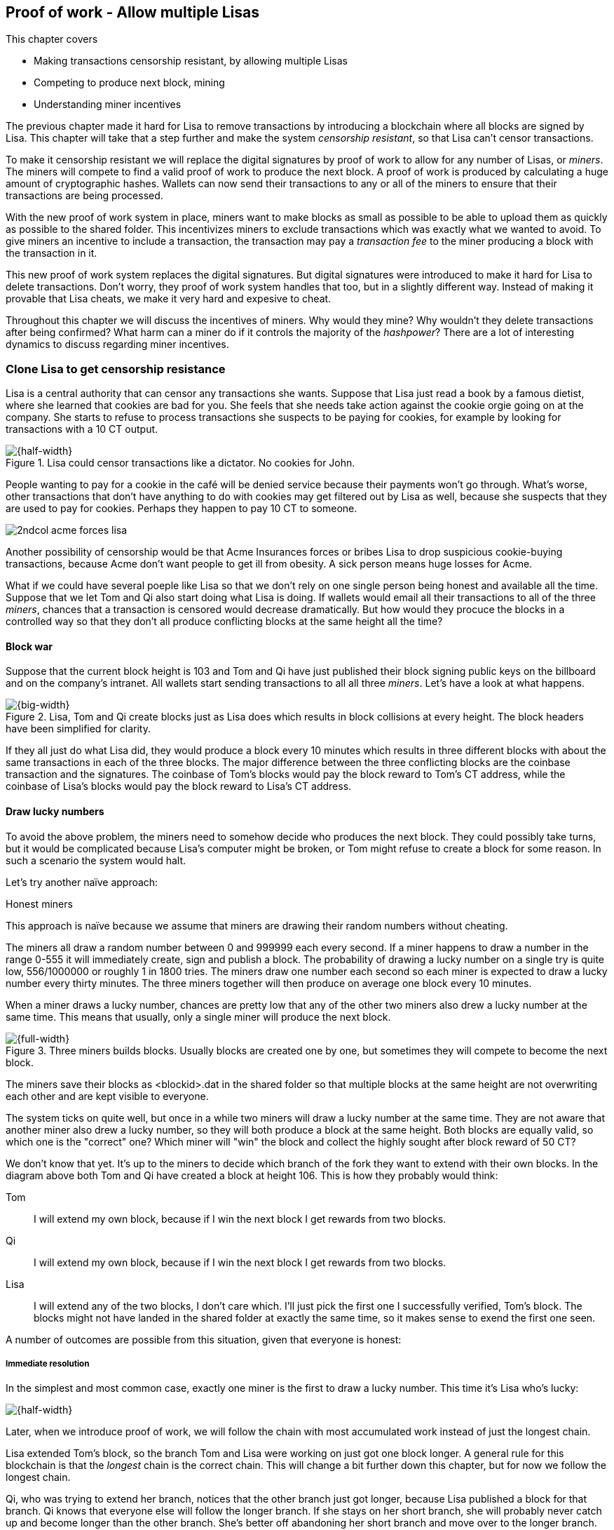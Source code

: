 ////

Desired Blockchain+pow path:

The blockchain datastructure - Signing transaction set

Multiple participants - Fight censorship

Proof-or-work - Avoid a flood of blocks

////

[[ch07]]
== Proof of work - Allow multiple Lisas
:imagedir: {baseimagedir}/ch07
This chapter covers

* Making transactions censorship resistant, by allowing multiple Lisas
* Competing to produce next block, mining
* Understanding miner incentives

The previous chapter made it hard for Lisa to remove transactions by
introducing a blockchain where all blocks are signed by Lisa. This
chapter will take that a step further and make the system _censorship
resistant_, so that Lisa can't censor transactions.

To make it censorship resistant we will replace the digital signatures
by proof of work to allow for any number of Lisas, or _miners_. The
miners will compete to find a valid proof of work to produce the next
block. A proof of work is produced by calculating a huge amount of
cryptographic hashes. Wallets can now send their transactions to any
or all of the miners to ensure that their transactions are being
processed.

With the new proof of work system in place, miners want to make blocks
as small as possible to be able to upload them as quickly as possible
to the shared folder. This incentivizes miners to exclude transactions
which was exactly what we wanted to avoid. To give miners an incentive
to include a transaction, the transaction may pay a _transaction fee_
to the miner producing a block with the transaction in it.

This new proof of work system replaces the digital signatures. But
digital signatures were introduced to make it hard for Lisa to delete
transactions. Don't worry, they proof of work system handles that too,
but in a slightly different way. Instead of making it provable that
Lisa cheats, we make it very hard and expesive to cheat.

Throughout this chapter we will discuss the incentives of miners. Why
would they mine? Why wouldn't they delete transactions after being
confirmed? What harm can a miner do if it controls the majority of the
_hashpower_? There are a lot of interesting dynamics to discuss
regarding miner incentives.

=== Clone Lisa to get censorship resistance

Lisa is a central authority that can censor any transactions she
wants. Suppose that Lisa just read a book by a famous dietist, where
she learned that cookies are bad for you. She feels that she needs
take action against the cookie orgie going on at the company. She
starts to refuse to process transactions she suspects to be paying for
cookies, for example by looking for transactions with a 10 CT output.

.Lisa could censor transactions like a dictator. No cookies for John.
image::{imagedir}/censorship.svg[{half-width}]

People wanting to pay for a cookie in the café will be denied service
because their payments won't go through. What's worse, other
transactions that don't have anything to do with cookies may get
filtered out by Lisa as well, because she suspects that they are used
to pay for cookies. Perhaps they happen to pay 10 CT to someone.

****
image::{imagedir}/2ndcol-acme-forces-lisa.svg[]
****

Another possibility of censorship would be that Acme Insurances forces
or bribes Lisa to drop suspicious cookie-buying transactions, because
Acme don't want people to get ill from obesity. A sick person means
huge losses for Acme.

What if we could have several poeple like Lisa so that we don't rely
on one single person being honest and available all the time. Suppose
that we let Tom and Qi also start doing what Lisa is doing. If wallets
would email all their transactions to all of the three _miners_,
chances that a transaction is censored would decrease
dramatically. But how would they procuce the blocks in a controlled
way so that they don't all produce conflicting blocks at the same
height all the time?

==== Block war

Suppose that the current block height is 103 and Tom and Qi have just
published their block signing public keys on the billboard and on the
company's intranet. All wallets start sending transactions to all all
three _miners_. Let's have a look at what happens.

.Lisa, Tom and Qi create blocks just as Lisa does which results in block collisions at every height. The block headers have been simplified for clarity.
image::{imagedir}/three-miners-collisions.svg[{big-width}]

If they all just do what Lisa did, they would produce a block every 10
minutes which results in three different blocks with about the same
transactions in each of the three blocks. The major difference between
the three conflicting blocks are the coinbase transaction and the
signatures. The coinbase of Tom's blocks would pay the block reward to
Tom's CT address, while the coinbase of Lisa's blocks would pay the
block reward to Lisa's CT address.

==== Draw lucky numbers

To avoid the above problem, the miners need to somehow decide who
produces the next block. They could possibly take turns, but it would
be complicated because Lisa's computer might be broken, or Tom might
refuse to create a block for some reason. In such a scenario the
system would halt.

Let's try another naïve approach:

[.gbinfo]
.Honest miners
****
This approach is naïve because we assume that miners are drawing their
random numbers without cheating.
****

The miners all draw a random number between 0 and 999999 each every
second. If a miner happens to draw a number in the range 0-555 it will
immediately create, sign and publish a block. The probability of
drawing a lucky number on a single try is quite low, 556/1000000 or
roughly 1 in 1800 tries. The miners draw one number each second so
each miner is expected to draw a lucky number every thirty
minutes. The three miners together will then produce on average one
block every 10 minutes. 

When a miner draws a lucky number, chances are pretty low that any of
the other two miners also drew a lucky number at the same time. This
means that usually, only a single miner will produce the next block.

.Three miners builds blocks. Usually blocks are created one by one, but sometimes they will compete to become the next block.
image::{imagedir}/three-miners-and-a-fork.svg[{full-width}]

The miners save their blocks as <blockid>.dat in the shared folder so
that multiple blocks at the same height are not overwriting each other
and are kept visible to everyone.

The system ticks on quite well, but once in a while two miners will
draw a lucky number at the same time. They are not aware that another
miner also drew a lucky number, so they will both produce a block at
the same height. Both blocks are equally valid, so which one is the
"correct" one? Which miner will "win" the block and collect the highly
sought after block reward of 50 CT?

We don't know that yet. It's up to the miners to decide which branch
of the fork they want to extend with their own blocks. In the diagram
above both Tom and Qi have created a block at height 106. This is how
they probably would think:

Tom:: I will extend my own block, because if I win the next block I
get rewards from two blocks.
Qi:: I will extend my own block, because if I win the next block I
get rewards from two blocks.
Lisa:: I will extend any of the two blocks, I don't care which. I'll
just pick the first one I successfully verified, Tom's block. The
blocks might not have landed in the shared folder at exactly the same
time, so it makes sense to exend the first one seen.

A number of outcomes are possible from this situation, given that
everyone is honest:

===== Immediate resolution

In the simplest and most common case, exactly one miner is the first
to draw a lucky number. This time it's Lisa who's lucky:

image::{imagedir}/chain-fork-simple-resolution.svg[{half-width}]

[.gbinfo]
****
Later, when we introduce proof of work, we will follow the chain with
most accumulated work instead of just the longest chain.
****

Lisa extended Tom's block, so the branch Tom and Lisa were working on
just got one block longer. A general rule for this blockchain is that
the _longest_ chain is the correct chain. This will change a bit
further down this chapter, but for now we follow the longest chain.

Qi, who was trying to extend her branch, notices that the other branch
just got longer, because Lisa published a block for that branch. Qi
knows that everyone else will follow the longer branch. If she stays
on her short branch, she will probably never catch up and become
longer than the other branch. She's better off abandoning her short
branch and move over to the longer branch. Now everyone is working on
the same branch again and the tie is resolved.

[.gbinfo]
****
The UTXO set is build from a single chain. It cannot be built from multiple branches simultaneously. Full nodes have to chose which branch to follow.
****

Since Qi abandoned her branch, she also abandoned her block
reward. Her block will never be part of the longest chain, so she will
never be able to spend the block reward in her block. Only blocks on
the longest chain will have an affect on the UTXO set.

===== Delayed resolution

But what would happen if both Lisa and Qi happens to draw a lucky
number on the same second. That would mean that both branches will be
extended by one block each. We still don't know which one is the
correct branch. Miners will again pick sides and try to exend their
branch of choice.

.Both Lisa and Qi draws a lucky number at the same time. The situation is not resolved yet.
image::{imagedir}/chain-fork-of-depth-2.svg[{half-width}]

Let's say that Tom is the next to draw a lucky number. He can build
the next block on his branch which now becomes three blocks long. It
becomes longer than the other branch which is only two blocks long.

.Tom is the next lucky miner and he gets to extend "his" branch which will now become the longest branch.
image::{imagedir}/chain-fork-delayed-resolution.svg[{half-width}]

Every miner will acknowledge that by switching to Tom's branch and
move on from there. We finally have a winner branch of this
fork. Again, Qi happens to be the loser in this fight.

===== fork of fork

Say instead that Tom and Lisa both draw a lucky number at the same
time. Then they would both extend Tom's branch. The result will be a
fork of the fork:

.One of the branches experiences yet another fork. This new fork is resolved like the previous fork.
image::{imagedir}/chain-fork-of-fork.svg[{half-width}]

We now have three branches. Qi's branch is probably abandoned, because
it is shorter than the two new branches: Lisa's branch and Tom's
branch. Now we have a new competition that will get resolved in the
same way as the first fork. It will be resolved immediately by the
next block, or delayed by one or more further blocks on each branch,
or a new fork will be introduced on either of the two new branches.

Eventually, one branch will win. The likelihood that two branches will
remaining equally long for X blocks diminishes rapidly for increasing X.
////
N = Number of die
S = number of sides on the dice (1800)

P(chain forks on next block) =
P(two or more die wins | some die wins) =
P(two or more die wins)/P(some dice wins)

P(two or more die wins) = 1 - ((S-1)/S)^N^ - 3*(1/S)*((S-1)/S)^N-1^
P(some die wins) = 1-((S-1)/S)^N^
P(two or more die wins)/P(some dice wins) =
(1 - ((S-1)/S)^N^ - 3*(1/S)*((S-1)/S)^N-1^)/(1-((S-1)/S)^N^) =
(1 - (1799/1800)^3^ - 3*(1/1800)*(1799/1800)^2^)/(1-(1799/1800)^3^)=0.00055565843

Na = Number of branch A die
Nb = Number of branch B die

P(both branches are extended next time) =
P(both branches are extended | some branch is extended)

A = Both branches are extended
B = Some branch is extended

P(A) = P(branch A is extended)*P(branch B is extended)
 = (1-((S-1)/S)^Na^) * (1-((S-1)/S)^Nb^)

P(B) = 1-((S-1)/S)^Na+Nb^

P(A|B) = P(A ∩ B) / P(B) = P(A) / P(B)
 = (1-((S-1)/S)^Na^) * (1-((S-1)/S)^Nb^) / (1-((S-1)/S)^Na+Nb^) 

Na = 1
Nb = 2
S = 1800

P(A|B) = (1-((S-1)/S)^Na^) * (1-((S-1)/S)^Nb^) / (1-((S-1)/S)^Na+Nb^)
 = (1-(1799/1800)) * (1-(1799/1800)^2^) / (1-(1799/1800)^3^)
 = (1/1800)*(1-(1799/1800)^2^) / (1 - (1799/1800)^3^)
 = 0.00037047327
////
[.inbitcoin]
.Forks
****
Forks in bitcoin are a bit more probable than in this example, but still occurrs only about once per day.
****

|===
| Branch length | Probability | Happens about every

| 1 | 5.6e-4 | two weeks

| 2 | 2.1e-7 | 90 years

| 3 | 7.6e-11 | 250000 years

| 4 | 2.8e-14 | 700000000 years
|===

A fork of branch length 1 is quite likely to happen, but a branch of
length 2 will probably not happen during Lisa's lifetime, she's 45. No
matter how long the forks are, eventually they will resolve with a
winner.

This seems like a nice scheme. But there are issues with it:

* You can cheat with lucky numbers. You can't prove that you actually
  did draw an honest lucky number.
* You can not just add new miners to the system. You need to lower the
  lucky number threshold as more miners are added to keep the 10
  minutes per block average.
* For every new miner, the system becomes more censorship resistant,
  but also more vulnerable to private key theft. A stolen private key
  will give the thief access to create blocks and collect rewards for
  herself.
* For each new miner, the risk that someone cheats with lucky numbers
  increases.

Clearly, this system will not be able to increase the number of miners
beyond a controlled group of highly trusted participants. We would get
a flood of blocks as miners start cheating, but we can't prove that
they are cheating. It's actually possible that they are just really,
really lucky.

=== Force honest lucky numbers

What if we could force the miners to not cheat with lucky numbers? It
turns out that we can! We can make the miners perform huge amounts of
computations with their computers and have them prove that they have
performed the work. We can make them perform so much work that it
takes each of the three miners about 30 minutes on average to produce
a block, which will result in a 10 minute block interval, just as
before.

.Old style block
****
image::{imagedir}/2ndcol-old-style-block.svg[]
****

.The block signatures are replaced by proof of work.
image::{imagedir}/proof-of-work-overview.svg[{big-width}]

The trick is to replace the digital signatures in the block header
with _proof of work_. Suppose that Qi just published a block and the
cafe's full node wants to verify that it's valid. Besides verifying
the usual stuff like transactions and the merkle root, the full node
must verify that Qi provides a valid proof of work. The rule is that
the proof of work is valid if the block header hash, block id, is less
than or equal to the target:

.The block id must be less than or equal to the target in the header. Otherwise the block is invalid.
image::{imagedir}/valid-pow-example.svg[{half-width}]

To determine if a block's proof of work is valid, we compare the 256
bit block id to the 256 bit target written in the block header. In the
diagram above we have
////
Max target:
0x00ffff * 2**(8*(0x1d - 3)) = 0x00000000FFFF0000000000000000000000000000000000000000000000000000
Example target:
0x926eb9 * 2**(8*(0x1c - 3)) = 0x00000000926eb900000000000000000000000000000000000000000000000000
Example hash:
////


 block id: 000000003c773b99fd08c5b4d18f539d98056cf72e0a50c1b57c9bc429136e24
 target:   00000000926eb900000000000000000000000000000000000000000000000000

In this example the block id starts with `000000003...` while the
target starts with `000000009`. The block id is less than the target,
which means that this block's proof of work is valid.

The target is a number agreed upon by all full nodes and miners. This
target will change every now and then according to some common
rules. Such a change is called a _retarget_ and will be described
later in this chapter. For now we can just regard it as a fixed number
that must be set in the block header.

==== Produce a valid proof of work

To craete a new block, a miner must produce a valid proof of work for
the block before the block is considered valid. To make a valid proof
of work, the miner must create a block header hash that is less than
or equal to the target in the block header.

****
[options="header"]
|===
| Input | Hash
| Hello1! | 82642dd9...2e366e64
| Hello2! | 493cb8b9...83ba14f8
| Hello3! | 90488e86...64530bae
| ... | ... 
|===
****

A block id is a double SHA256 of the block header. As we learned in
<<ch02>>, the only way to find a pre-image to a cryptographic hash
function is to try different inputs over and over until we
find one. The same goes here; the miner must try different block
headers until she finds a block header that hashes to a hash value
less than or equal to the target.

Let's go back in time an look at how Qi created the block above. She
created a block and set the target to `00000000926e…` and the nonce
to `0`. Then she tests whether the proof of work is valid:

.Qi tests if her block is valid by verifying the proof of work
image::{imagedir}/create-pow-example-1.svg[{half-width}]

She calculates the block id, by hashing her block header with double
SHA-256. In this case the block id is `aa9c614e7f50…`. This number is
bigger than the target:

 block id: aa9c614e7f5064ef11eedc51856cc7bfcdf71a1f2d319e56d4cc65bda939be79
 target:   00000000926eb900000000000000000000000000000000000000000000000000

The rule is that the block id must be less than or equal to the target
for the proof of work to be valid. She failed miserably.

[.inbitcoin]
.Nonce
****
The nonce is a 32 bit number, so there are "only" 2^32^=4294967296 possible different nonces to chose from.
****

This is where the nonce comes in. A nonce is just a silly number that
doesn't mean anything. It can be set to any value. Qi initially set
the nonce to `0`, but she could just as well have set it `123` or
`92178237`. The nonce is used to make a change in the block that will
affect the block id but without changing any real data like
transactions or previous block id.

Qi will now make a second attempt at making a valid proof of work. She
increases the nonce from `0` to `1` and tests the validity again:

.Qi increases the nonce and makes a second attempt at finding a valid proof of work. This also fails.
image::{imagedir}/create-pow-example-2.svg[{half-width}]


.Remember the cat?
****
image::{imagedir}/2ndcol-hashing-a-modified-cat.svg[]

When the input changes the slightest, the output is completely different.
****

When Qi changes the block header by increasing the nonce, the block id
will change. This is because any tiny change in the header will result
in a completely different block id.

The new block id is `863c9bea5fd8…`. This is also bigger than the
target. Qi failed again. I'm sorry, but there is no way around
this. Qi must try once more. She once again increases the nonce from
`1` to `2` and tests again:

.Qi's third attempt at finding a valid proof of work. Failed again.
image::{imagedir}/create-pow-example-3.svg[{half-width}]

The result is the same: Miserable failure. The block id was
`005ce22db5aa…` this time, which is still bigger than the target.

She repeats this over and over. For example her 227299125th try:

.Qi's try with nonce 227299124. Close but no cigar!
image::{imagedir}/create-pow-example-4.svg[{half-width}]

This was really close, but close doesn't help. She has to keep trying:

.Qi keeps on working.
image::{imagedir}/create-pow-example-5.svg[{half-width}]

Until finally

.The nonce 492781927 is a winner!
image::{imagedir}/create-pow-example-6.svg[{half-width}]

The nonce 492781927 results in a block id `0000000034d2…`. She
compares this to the target:

 block id: 0000000034d262bbde7c2e1db97c57222e69e48732ec11af2cd8819726c794e8
 target:   00000000926eb900000000000000000000000000000000000000000000000000

Wow, this block id is less than the target! Qi has finally found a
nonce that results in a block id less than the target. Great, now she
will publish the block to the shared folder.

Anyone can pick the block up from the shared folder and verify that
the rule is met; The block id is less than or equal to the agreed
target. The verification of a block is now slightly different than
before:

* [line-through]#the block header signature is valid. The signature is verified using
  Lisa's public key obtained from the billboard or intranet.#
* *the target threshold is set to the agreed upon value.*
* *the block header proof of work is valid. The proof of work is
  verified by hashing the block header and verify that it's smaller
  than the target threshold.*
* the previous block header is the expected, the block id of block 20
  in this case.
* all transactions in the block are valid. The same validation as in
  <<ch05>> is used, by using a private UTXO set.
* the combined hash of all transactions matches the merkle root in the
  block header.
* the timestamp is greater than the timestamp of the previous block
  and within reasonable limits.

The only difference from verifying a digitally signed block is that
the full node verifies that the block producer has provided a valid
proof of work instead of a valid digital signature.

The blockchain will grow in the same way as before, but the drawing of
lucky numbers are replaced by hashing the block header.

.The blockchain works just as when lucky numbers were used.
image::{imagedir}/three-miners-proof-of-work.svg[{full-width}]

Instead of drawing a lucky number each second the miners draw a lucky
number every 0.02 microsecond through cryptographic hashing. At the
same time the lucky number limit, or target, is set to the 256 bit
number `00000000926e…`=926eb9*2^200^ instead of just `556`.

.Comparing the lycky number system with the proof of work system.
|===
| Idea | target | possible values | draw every | average block time | Best chain in a fork

| Lucky numbers | `556` | `1000000` | second | 10 minutes | Longest chain
| Proof of work | 926eb9*2^200^ | `2^256^` | 0.02 microsecond | 10 minutes | Most work chain
|===

[.gbinfo]
.Strongest chain
****
Strongest chain is the chain with the most accumulated proof of work.
****

A subtle but important difference is that with proof of work it is the
chain with the *most accumulated proof of work* that is considered the
best branch to follow. In the lucky numbers case, miners simply
followed the longest chain. The accumulated proof of work for a
blockchain is calculated by calculating the _difficulty_ of each block
in the chain as

image::{imagedir}/calculate-difficulty.svg[{quart-width}]

and add them all. The gist of this is that the higher the target of a block,
the lower the difficulty of that block, and the lower the target, the
higher the difficulty. So we sum the difficulties of all blocks to get
the accumulated proof of work.

From now on we will refer to the branch with most accumulated work as
the _stongest branch_, or _strongest chain_. Another commonly used
term is _best chain_.

=== Miners have to move out

The company thinks the proof of work system is nice and all, but they
don't want to pay for the electricity needed to perform all this
work. Since computers run on electricity, the more calculations the
computer makes, the more electricity it needs.

They decide that miners must run their mining software elsewhere, for
example in their own homes. This is fair. After all, they are rewarded
with 50 cookie tokens for each block they find. The electricity cost
for them to produce a block is less than the value of 50 CT. The
current market value of 50 CT is 5 cookies in the café, and each CT is
currenctly traded at about 20¢. Each block gives a miner about $10
worth of cookie tokens, which is not bad given that they produce about
48 blocks each per day as it is now.

Let's have a quick look at the _hashpower_ of our three miners:

|===
| Miner | Hashpower [Millions hashes/s] | Expected blocks per day

| Lisa | 100 | 48
| Tom | 100 | 48
| Qi | 100 | 48

| Total | 300 | 144 
|===

This system will produce about 144 blocks per day, which is one block
per 10 minutes on average.

A very interesting aspect of this system is that _anyone_ can become a
miner without asking anyone for permission. They can just setup a
computer at home and start building blocks. Blocks are no longer tied
to a person, but to an amount of computing work.

===== Lisa adds hashpower

Lisa finds this mining business at home lucrative. She decides to add
another similar computer to her home, which effectively doubles her
hashrate. Hashrate is a measure of how many hashes (tries) you can
perform per second.

===== Rashid becomes a miner

Rashid also wants to join the mining business. He also sets up a
computer at home that competes for new blocks. His computer is
slightly faster than the competitors', so he expects to produce more
blocks per day than for example Qi.

After Lisa's and Rashid's added hashpower, the total hashpower in the
cookie token system have increased significantly. Now we have

|===
| Miner | Hashpower [Millions hashes/s] | Expected blocks per day

| Lisa | 200 | 96
| Tom | 100 | 48
| Qi | 100 | 48
| Rashid | 150 | 72

| Total | 540 | 264
|===

Look we are producing more blocks per day than we designed for! We
want 144 blocks per day, and 264 is significantly more than that. Our
_block rate_ is too high, almost double the desired rate.

==== Problems with high block rate

===== Too fast money creation

****
image::{imagedir}/money-supply.png[]
****

Do you remember the planned money supply curve from <<ch02>>? The plan
was to issue half of the money supply, 10.5 million CT, during the
first four years. Then during the next four years issue half of that,
5.25 million CT, and so on until the issuance rounds down to 0. This
whole process would take about 131 years.

Now since Lisa beefed up her mining and Rashid added his mining
computer, the issuance is too fast. With this high block rate, it
would take only about half the time until all coins are created.

This means that the money supply increase is almost the double, or
more exactly 264/144=1.8 times the desired supply increase.

===== More forks

Forks happens naturally every now and then. But when the block rate
increases the risk of natural forks increases. Imagine if three
thousand people would start mining in their basements. It would
increase the block rate by 1000 times. Each and every second several
miners would find a valid proof of work and publish a block. We would
get forks on almost every block height. This makes transactions in
recent block less reliable, because the blocks can more easily become
forked off from the main chain.

It would also be problematic from a security perspective, because if
there are two branches with about 50% of the hashpower on each branch,
the security of the individual branches are cut in half.

==== What's fixed?

We have fixed a hard problem. We are now forcing "honest lucky
numbers" in an interesting way. Let's see what issues we have left:

* [line-through]#You can cheat with lucky numbers. You can’t prove
  that you actually did draw an honest lucky number.#

* You can not just add new miners to the system. You need to lower the
  lucky number threshold as more miners are added to keep the 10
  minutes per block average.

* [line-through]#For every new miner, the system becomes more
  censorship resistant, but also more vulnerable to private key
  theft. A stolen private key will give the thief access to create
  blocks and collect rewards for herself.#

* [line-through]#For each new miner, the risk that someone cheats with
  lucky numbers increases.#

There is only one problem left in the list. The next section will
handle that problem.

=== Difficulty adjustments

Now that we have added more miners and more hashpower to the system,
the block rate has increased, because the miners collectively makes
more tries per second than before, which will result in more blocks
being produced per hour.

The target in the block header is agreed upon by everyone. But not
because they had a meeting where they decided what target to use. The
target is _calculated_ after every 2016 blocks. Remember that each
block contains a coinbase transaction that creates 50 new cookie
tokens. We want one block per 10 minutes on average, to keep the pace
of newly minted cookie tokens at the desired rate. That means 2016
blocks in about two weeks.

If the 2016 blocks took more than 2 weeks to produce, the target must
be increased to increase the probability that a block header hash will
meet the target. We make it less difficult. If the 2016 blocks took
less than 2 weeks to produce, the target must be decreased to decrease
the probability of meeting the target. The new target is calculated
as

   new threshold = old threshold * (time to produce last 2016 blocks / 2 weeks)

.Adjusting the target based on the last 2016 blocks. The goal is an average of 2016 blocks in two weeks.
[%autowidth]
|===
| Actual time | Target change | Why?

| 8 weeks | 8/2=4x | It took way too long to produce 2016 blocks. We
  must make it easier to find a valid proof of work by increasing the
  target by a factor 4.
| 4 weeks | 4/2=2x | It took too long to produce 2016 blocks. We must
  make it easier to find a valid proof of work by increasing the
  target by a factor 2.
| 2 weeks | 2/2=1x | The target seems good, let's keep it.
| 1 week | 1/2=0.5x | It took only half the desired time. Blocks are
  too fast. Make it harder to find a valid proof of work by decreasing
  the target proportionally
| 0.5 weeks | 0.5/2=0.25x | Way too fast. Make it even harder by
  lowering the threshold by a factor 0.25.
| 0.25 weeks | 0.5/2=0.25x | This is really fast. We cannot change the
  target enough because of limits in target change. We must not
  decrease the target more than a factor 1/4.
| 9 weeks | 8/2 | We must not increase the target more than a
  factor 4.
|===

The period of 2016 block on which the next target is calculated is
called a _retarget period_. 

[.inbitcoin]
.Limit target changes
****
The target cannot change more than by a factor 4 or less than by a
factor 1/4 to protect against certain double spend attacks against
full nodes. The interested reader can read about it on <<web-target-change>>.
****

The factor must be in the interval between (and including) 1/4
and 4.

The proof of work contains a target and a nonce. The target is 4 bytes
and it encodes a number which the block header hash must be less than
or equal to. This number is encoded as 4 bytes, which means that we
cannot express _all_ 256 bit number using these 32 bits. But We can
express all orders of 256 magnitudes of the number. We leave gaps in
the sequence of numbers, but we are not interested in the less
significant parts of the numbers.

The nonce is a 32 bit number. In case a miner has tried all 4294967296
possible numbers without success, she has to do something else to
change the block header. There are several options:

.The block header can be changed in different ways
image::{imagedir}/change-header.svg[{half-width}]

1. Change the timestamp slightly
2. Add, remove or rearrange transactions in the block
3. Change the coinbase transaction

Once any of these changes has been made to the block, the nonce can be
reset to `0` and the miner can begin hashing again.

Changing the timestamp is straight forward, just add a second to the
timestamp and the header will be different. If one of the other two
options are used, the merkle root will have to be recalculated because
the transaction data is changed. When the merkle root has been
updated, the header has changed, which was the goal.

==== Rules for timestamps

[.gbinfo]
****
Timestamps are also used by some bells and whistles of
transactions. More about that in <<ch09>>.
****

The block header contains a timestamp. Timestamps are important
because we want the system to automatically adjust the target
threshold without human intervention so that we produce on average one
block per 10 minutes. The block creation rate is important because we
want a predictable issuance of new cookie tokens.

The miner creating a block sets the timestamp to the current time
before producing a proof of work. But since different full nodes run
on different computers, their clocks may not be in perfect
sync.

[.inbitcoin]
.Network time
****
A full node in Bitcoin usually gets its time from other full nodes it
is connected to in the Bitcoin peer-to-peer network. Network time will
be discussed in <<ch08>>.
****

Suppose that Lisa produces a block with timestamp 2017-08-13 07:33:21
UTC and publishes it on the shared folder. And then Tom produces the
next block, but Tom's clock is behind Lisa's clock.

.Two blocks are mined with decreasing timestamps. That's Ok.
image::{imagedir}/timestamps-diff.svg[{full-width}]

Tom produces a block with an earlier timestamp than the previous
block. This is not a problem as long as the timestamps don't differ
too much. There are a few rules that the timestamp must obey. Suppose
that the cafe's full node are about to verify Tom's block.

* The timestamp must be strictly later than the median of the past 11
  blocks' timestamps.
* The timestamp must be at most two hours before or after the cafe's
  clock. This rule does not apply when verifying old blocks.

These rules ensure that no one manipulates the timestamps of their
blocks to influence the next target calculation. Imagine if the last
block before the retarget had a timestamp 6 weeks after the current
actual time. That would cause the next target to increase by a factor
4:

.A bad miner manipulates the last timestamp of the 2016 blocks before a retarget. H is the first block height of a retarget period. The new target will increase by a factor of 4.
|===
| Block height | Timestamp (ignoring seconds) | Elapsed timestamp time

| H      | 2017-07-31 06:31 | 0
| H+1    | 2017-07-31 06:42 | 11:17
| ...    | ... | ...
| H+2013 | 2017-08-14 07:22 | 2 weeks and 40 min
| H+2014 | 2017-08-14 07:33 | 2 weeks and 1h 2min
| H+2015 | 2017-09-25 08:51 | 8 weeks and 2h 20 min
|===

Did you see that last timestamp? That timestamp is 6 weeks later than
the block was actually mined. Someone wants to manipulate the
target. The next target would be 4 times bigger than the current
target, making it 4 times easier to find a valid proof of work. This
kind of misbehaviour is prohibited by the timestamp rules above. Since
you can't lie more than two hours with your timestamp the next target
cannot be manipulated more than marginally.

=== What harm can miners do?

Before this chapter, we made sure that Lisa couldn't undo transactions
without revealing her fraud attempt. We did this by requiring Lisa to
digitally sign blocks so that anyone can verify that Lisa has approved
a block. If she later signs a competing block on the same height that
does replaces her own transaction with a transaction paying to herself
instead, everyone will notice and hold her accountable.

Now we have a different situation. Lisa doesn't sign her blocks
anymore. The blocks are anonymous, there's nothing that ties Lisa to a
certain block. Doesn't that mean that she can double spend again?

Well, if she's lucky.

Suppose that Lisa just paid for a cookie in the cafe. While other
miners try to add her honest transaction into a block and create a
valid proof of work, Lisa secretly puts a double spend transaction
into her own block and starts working on that block.

.Lisa pulls off a double spend attack - and succeeds in spite of her small hashpower.
image::{imagedir}/double-spend-attack-success.svg[{big-width}]

Lisa's goal is to secretly find valid proof of work for her fraud
branch that exceeds the proof of work of the honest chain. If she
does, she publishes all blocks in her branch and all miners would
switch over to her branch and start working to extend her branch
instead. For simplicity let's assume this all happens without any
retargets happening, we are in the middle of a retarget period. This
means that all blocks have the same target (or difficulty), so we can
strictly look at branch length instead of accumulated proof of work.

We have a bunch of miners trying to confirm Lisa's honest transaction
while Lisa is working to find a valid proof of work for her double
spend transaction. The cafe is waiting for a valid transaction before
they hand out the cookie.

[.inbitcoin]
****
It's not strictly necessary for a miner to always mine on the first
seen block. But the main Bitcoin software, Bitcoin Core, follows the
first seen block.
****

Eventually, the honest transaction will get confirmed on the honest
chain. The cafe sees that block, verifies it and gives the cookie to
Lisa. Lisa eats it. While Lisa swallows the last crumb, her computer
happens to find a valid proof of work for her block. She doesn't
publish her block yet, because it will not help her. Miners are
already mining on the honest branch because that's where they first
saw a block at this height.

The combined hashpower of all miners on the honest chain is 340
Mhash/s while Lisa only have 200 Mhash/s. This means that the honest
chain should be able to find blocks more often than Lisa.

But once in a while chance is agains odds, and Lisa gets a few lucky
blocks in a row while the other miners get none. Lisa is lucky to find
yet another block on her fraud branch. Now Lisa has two blocks on her
branch while the honest branch is only one block long. Lisa has more
total proof of work on her chain than the honest miners have. Lisa
publishes the two blocks on her fraud branch to the shared folder.

Other miners will see those two blocks and see that Lisa's branch has
more proof of work and switch over to Lisas branch. The result of this
is that the transaction to the cafe, marked C in the diagram above is
effectively undone. It is no longer part of the chain with most proof
of work. The cafe has lost the 10 CT it thought it had when they gave
the cookie to Lisa.

From this point forward, new blocks will extend Lisa's branch and
things will continue normally. The block with transaction C will
remain a dead-end forever.

==== Protect agains double spend attacks

Though the odds are against Lisa, she could still get lucky and
succeed in a double spend attack. Trying to pull off a double spend of
10 CT is not economically sound from Lisa's perspective. She's risks
spending lots of electricity and having her own blocks stale if she
doesn't succeed.

But what if she tried to double spend a larger amount than 10 CT? Say
100000 CT?  Then it would be more worth it for Lisa to try to double
spend. Just imagine if she could buy the whole cafe and pull off a
double spend attack. Then she would have a cafe and still have her
100000 CT.

The cafe owner is willing to sell the cafe for 100000 CT to Lisa. But
the cafe is of course aware of double spend attacks. The cafe owner
says to Lisa that for this high amount of money, he will give her the
cafe after 6 confirmations.

What does this mean? Lisa must pay the cafe owner 100000 CT and then
wait until the transaction is included in a block and 5 more blocks
has been built after that block.

In order to pull off a double spend attack against the cafe, she must
build an alternate branch in secret while the honest transaction is
getting its 6 confirmations. This means that Lisa must be lucky for a
longer amount of time than before.

Let's see how it goes:

.Lisa tries to double spend a transaction with 6 confirmations. She fails.
image::{imagedir}/double-spend-attack-fail.svg[{full-width}]

The outcome is the expected. Lisa couldn't produce 7 blocks in the
time it took the honest chain to produce 6 blocks.

The sequence of events in this example is:

1. Lisa starts mining on her secret branch containing her double spend
transaction.
2. Lisa pays 100000 CT for the cafe.
3. Lisa finds the first block. It cointains her double spend transaction. She keeps extending her branch. Honest-Lisa: 0-1
4. The honest miners finds a block and Lisa's transaction C (for the cafe) happened to be included in that block. 1-1
5. The honest miners finds the next. 2-1
6. Both the honest miners and Lisa finds a block at roughly the same time. 3-2
7. Lisa finds a block. 3-3. She has a tie so far, but she doesn't have 7 blocks yet.
8. The honest miners finds the next two blocks. 5-3.
9. Lisa finds a block 5-4
10. The honest miners finds the 6th block of the honest
branch. 6-4. The cafe owner writes over the cafe to Lisa.
11. Lisa does not have the 7 blocks she needs to take over the honest
branch. She decides to give up.

Lisa gave up for several reasons:

1. She realizes that she doesn't have enough hashpower to catch up and
surpass two blocks on the honest chain. At any moment the probability
that Lisa finds the next block is 200/540=0.37. This means that the
probability that the honest miners finds the next block is
1-0.37=0.63. Blocks are going to be found much faster on the honest
chain.
2. For each minute she keeps trying, her computer consumes electricity
that costs money. If she doesn't succeed in her double spend attempt,
the electricity cost will have been in vain.
3. For each block she mines on her own chain, she will lose the block
reward of 50 CT.

[.inbitcoin]
.Confirmations
****
6 confirmations has become some sort of rule of thumb in Bitcoin. If
you have 6 confirmations, you can be pretty sure no one will double
spend attack you. But note that the higher the value, the more
economically feasible it is to make a double spend attempt.
****

The key here was that the café demanded 6 confirmations. The more
confirmations needed, the harder it is for Lisa to build a stronger
branch than the honest miners. She simply have to have more luck.

When the cafe got their 6 confirmations, Lisa was two blocks
behind. She would need to grow faster than the honest chain and become
one block longer than the honest chain. Her chances are pretty
small. The more blocks she has to catch up with, the smaller the
chances:

.Probability that Lisa catches up for different deficits and hashpower. From Lisa's perspective.
[cols="8*^"]
|===
.2+h| Catch up blocks 7+h| probability she *ever* catches up if she has hashpower
h|       1%     h| 5%       h| 10%     h| 19% (Tom) h| 37% (Lisa) h| 45% h| 50%

|   1 | 0.010101 | 0.052632 | 0.111111 | 0.234568 | 0.587302 | 0.818182 | 1.000000 
|   2 | 0.000102 | 0.002770 | 0.012346 | *0.055022* | 0.344923 | 0.669421 | 1.000000 
|   3 |  1.0e-06 | 0.000146 | 0.001372 | *0.012906* | *0.202574* | 0.547708 | 1.000000 
|   4 |  1.0e-08 |  7.7e-06 | 0.000152 | 0.003027 | 0.118972 | 0.448125 | 1.000000 
|   5 |  1.1e-10 |  4.0e-07 | 0.000017 | 0.000710 | 0.069872 | 0.366648 | 1.000000 
|   6 |  1.1e-12 |  2.1e-08 |  1.9e-06 | 0.000167 | 0.041036 | 0.299985 | 1.000000 
|  10 |  1.1e-20 |  1.6e-13 |  2.9e-10 |  5.0e-07 | 0.004882 | 0.134431 | 1.000000 
| 100 | 2.7e-200 | 1.3e-128 |  3.8e-96 |  1.1e-63 |  7.7e-24 |  1.9e-09 | 1.000000 
|===

The probability, p, is calculated as

[stem] 
++++
q=attacker's\ hashpower \\
p=honest\ hashpower \\
z=blocks\ to\ catch\ up \\
p=(\frac{q}{p})^z
++++

Look at the column for 37% hashpower, which is what Lisa has. When she
is two blocks behind, she must try to get three blocks more than the
honest miners in the future. This gives her a chance of about 0.20 to
ever succeed in this double spend - if she is prepared to try
indefinately. She probably doesn't want to keep trying forever, which
gives her a sligtly smaller probability of succeeding.

Imagine if Tom would be attempting a double spend instead of
Lisa. He's only got half of Lisa's hash power, 100 Mhash/s.

.Tom attempts to double spend with 19% hashpower and gives up. He's actually lucky finding two blocks in about the same time the honest miners finds three.
image::{imagedir}/double-spend-attack-tom-fail.svg[{big-width}]

Tom's chances are smaller than Lisa's. He's getting a bit lucky and
finds two blocks early, but after falling 2 blocks behind the honest
miners, he thinks his chances are too small and gives up. Having to
produce three more blocks than the honest miners at a probability of
about 0.013 is a terrible thought.

Tom is a smart guy and knows not to try this. He understands that he's
far better off securing the blockchain along with everybody else and
get his fair share of the rewards, than trying to defeat it. After
all, with 19% of the hashpower he gets about a fifth of all block
rewards. That's more than 50 CT per hour. After 2000 hours, or 12
weeks, he would have made 100000 honest cookie tokens.

=== Transaction fees

We have put in place a system with multiple miners that each produce
blocks independently of eachother. This is a massive gain in
censorship resistance. All miners must collude to be able to hinder
transactions from entering the blockchain. A single miner or a portion
of the miners will only be able to make a transaction take longer to
confirm, but eventually one of the non-censoring miners will find a
block that contains the transaction and publish its block.

All good.

But there's another problem (as usual). The more transactions you put
into a block, the bigger it gets.

Suppose that Lisa and Tom finds a valid proof of work for their blocks
at the same time. Lisa's block is 200kB bytes and contains 400
transactions, while Tom's block is 100kB and contains 200
transactions. They both want their own block to become part of the
strongest chain. They start uploading their respective blocks to the
shared folder.

.Lisa and Tom compete to get Qi and the other miners to mine on top of their block. Tom wins this race because it was smaller.
image::{imagedir}/block-size-matters.svg[{big-width}]

Tom's block is smaller than Lisa's. That means that Tom will upload
his block to the shared folder faster than Lisa uploads her block. It
will also be faster for Qi to download Tom's block than it will be to
download Lisa's block. Finally, Qi has to verify Both blocks. A
smaller block will typically be faster to verify than a big block, so
Tom's block is also faster to verify than Lisas block.

The result of this is that Qi will, at time T, select Tom's block as
the current best chain tip and start mining on top of Tom's
block. Lisa's block doesn't exist for Qi at time T, because Qi has not
verified it yet. She is still downloading Lisa's block from the shared
folder.

When Lisa's block finally is verified by Qi at time L, Qi has already
decided to go for Tom's block and Lisa's block will just be stored in
case of future chain reorganizations.

Miners have a clear incentive to keep their blocks small. For each
extra transaction they add to their blocks, they lose a little
competitiveness in the block race.

==== But wasn't this about transactions fees?

This is where transaction fees come in. If the miner could get a
little extra paid for each transaction it adds to its block, it would
compensate for the lost competitiveness.

People making payments are keen on having their transactions confirmed
in the blockchain. Wouldn't it be great if John could reserve a little
money in the transaction for the miner that includes his transaction?
That way, the payer can compensate the miner for the loss of
competitiveness.

If we just use the transactions a little differently, we can offer
this feature. Let's say that John wants to buy a cookie. To give
miners an incentive to include his transaction he decides to add a
transaction fee. He constructs the transaction as follows:

.John includes a transaction fee that the miner who mines a block with his transaction gets.
image::{imagedir}/transaction-fee.svg[{big-width}]

When John created a similar transaction in <<ch05>>, the sum of the
inputs were equal to the sum of the outputs. He didn't pay any
transaction fee.

.Half a CT?
[.gbfaq]
****
Cookie tokens and bitcoins can be split into tiny fractions. The
smallest unit possible is 0.00000001 CT or bitcoin.
****

This time John wants to add a small transaction fee to his
transaction. He spends two inputs, totalling 13 CT, and adds an output
of 10 CT to the cafe and a change output of 2.5 CT to himself. He then
signs the transaction just as he always does and sends it to all
miners.

Lisa, the miner, receives this transaction from John. She notices that
there is a transaction fee of 0.5 CT in it. She wants that fee and
decides that the transaction fee is more valuable to her than the
small incremental risk of losing the block race.

For Lisa, all that matters when deciding on a transaction is how big
the transaction is and how much fee it pays. Basically, it's the "fee
per byte" she is interested in. John's transaction is about 400 bytes
big and pays 0.5 CT in fee. That's 0.00125 CT/byte. This is a very
simple calculation for Lisa to do, and she does the same for all
transactions. If the fee per byte is above a certain threshold, she
will include the transaction. She can of select transactions however
she wants. For example, she can include her own transaction without
any fee at all, or she can drop all transactions that pays for cookies
no matter how high the fee is. And that's OK. There are several other
miners that may have different strategies for selecting
transactions. Most of them will probably make decisions based on fee
per byte only.

How does Lisa collect this fee? She collects the fee using her
coinbase transaction.

.Lisa is working on a block and she has included John's transaction and a few others. She collects the fees into the coinbase output.
image::{imagedir}/lisa-collects-transaction-fees.svg[{big-width}]

Lisa sums up all transaction fees from the transactions in her block
and increases the coinbase output with that amount. The amount in the
coinbase output, the block reward, is the sum of the block subsidy,
the 50 new cookie tokens created by this block, and all transaction
fees from the transactions in the block. Note that we have widened the
term _block reward_ to include both the newly create money, the _block
subsidy_, and the transaction fees.

When the block is setup correctly she starts working to find a valid proof of
work for this block.

==== When block rewards are 0

As we discussed in <<ch02>>, the block subsidy will be halved about
every four years. At some point, the block subsidy will not be big
enough of its own to give miners incentive enough to mine. If the
value of the block reward is smaller than the electricity bill, what's
the point for the miner?

Transaction fees will play a bigger and bigger role for miners as the
block subsidy decreases. The typical miner wants the income from the
mining to at least cover their electricity bill:

.A miner must make at least enough money to pay for the electricity.
image::{imagedir}/mining-economy.svg[{big-width}]

Note that the _value_ of the block subsidy may not always
decrease over time. Let's look at some examples:

.Block subsidy may be halved, but the value of the block subsidy depends on the value of the cookie tokens.
|===
| Block subsidy | CT value in $ | Block subsidy in $
| 50 | $0.10 | $5
| 25 | $0.25 | $6.25
|===

This shows that the block subsidy by itself isn't a measurement on the
mining income. You have to look at the _value_ of the block subsidy
and the _value_ of the transaction fees. One thing is for sure: When
the subsidy is zero, the value of the subsidy is also zero. So at
_some_ point the block subsidy is not incentive enough to mine.

When that happens, transaction fees will help give efficient miners
revenue. If John wants his tranactions confirmed, he must pay a fee
big enough so that one or more miners are willing to include his
transaction. This is a free market for block space at play.

